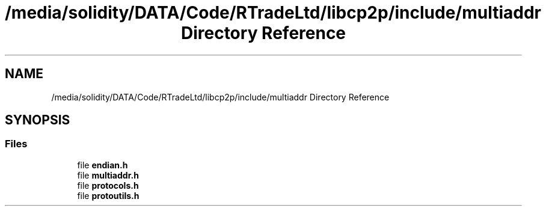 .TH "/media/solidity/DATA/Code/RTradeLtd/libcp2p/include/multiaddr Directory Reference" 3 "Wed Jul 22 2020" "libcp2p" \" -*- nroff -*-
.ad l
.nh
.SH NAME
/media/solidity/DATA/Code/RTradeLtd/libcp2p/include/multiaddr Directory Reference
.SH SYNOPSIS
.br
.PP
.SS "Files"

.in +1c
.ti -1c
.RI "file \fBendian\&.h\fP"
.br
.ti -1c
.RI "file \fBmultiaddr\&.h\fP"
.br
.ti -1c
.RI "file \fBprotocols\&.h\fP"
.br
.ti -1c
.RI "file \fBprotoutils\&.h\fP"
.br
.in -1c
